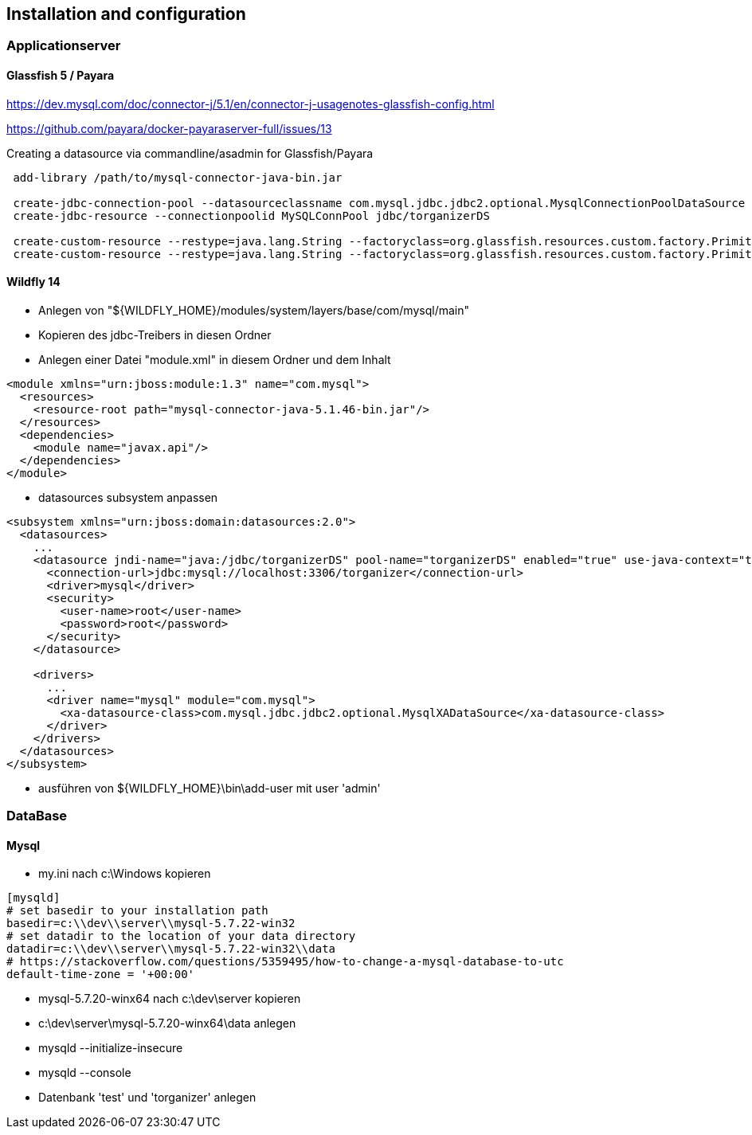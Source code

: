 == Installation and configuration

=== Applicationserver

==== Glassfish 5 / Payara

https://dev.mysql.com/doc/connector-j/5.1/en/connector-j-usagenotes-glassfish-config.html

https://github.com/payara/docker-payaraserver-full/issues/13

Creating a datasource via commandline/asadmin for Glassfish/Payara
[source,dos,options="nowrap"]
----
 add-library /path/to/mysql-connector-java-bin.jar

 create-jdbc-connection-pool --datasourceclassname com.mysql.jdbc.jdbc2.optional.MysqlConnectionPoolDataSource --restype javax.sql.DataSource --property user=newuser:password=newuser:DatabaseName=torganizer:ServerName=localhost:PortNumber=3306 MySQLConnPool
 create-jdbc-resource --connectionpoolid MySQLConnPool jdbc/torganizerDS
 
 create-custom-resource --restype=java.lang.String --factoryclass=org.glassfish.resources.custom.factory.PrimitivesAndStringFactory --property value=Development jsf/ProjectStage
 create-custom-resource --restype=java.lang.String --factoryclass=org.glassfish.resources.custom.factory.PrimitivesAndStringFactory --property value="http\://localhost\:8080/rest/resources/" torganizer/resourcesUrl
----

==== Wildfly 14
* Anlegen von "${WILDFLY_HOME}/modules/system/layers/base/com/mysql/main"
* Kopieren des jdbc-Treibers in diesen Ordner
* Anlegen einer Datei "module.xml" in diesem Ordner und dem Inhalt
====
[source,xml]
----
<module xmlns="urn:jboss:module:1.3" name="com.mysql">
  <resources>
    <resource-root path="mysql-connector-java-5.1.46-bin.jar"/>
  </resources>
  <dependencies>
    <module name="javax.api"/>
  </dependencies>
</module>
----
====
* datasources subsystem anpassen
====
[source,xml]
----
<subsystem xmlns="urn:jboss:domain:datasources:2.0">
  <datasources>
    ...
    <datasource jndi-name="java:/jdbc/torganizerDS" pool-name="torganizerDS" enabled="true" use-java-context="true">
      <connection-url>jdbc:mysql://localhost:3306/torganizer</connection-url>
      <driver>mysql</driver>
      <security>
        <user-name>root</user-name>
        <password>root</password>
      </security>
    </datasource>
			
    <drivers>
      ...
      <driver name="mysql" module="com.mysql">
        <xa-datasource-class>com.mysql.jdbc.jdbc2.optional.MysqlXADataSource</xa-datasource-class>
      </driver>
    </drivers>
  </datasources>
</subsystem>
----
====
* ausführen von ${WILDFLY_HOME}\bin\add-user mit user 'admin'

=== DataBase

==== Mysql
* my.ini nach c:\Windows kopieren
====
[source]
----
[mysqld]
# set basedir to your installation path
basedir=c:\\dev\\server\\mysql-5.7.22-win32
# set datadir to the location of your data directory
datadir=c:\\dev\\server\\mysql-5.7.22-win32\\data
# https://stackoverflow.com/questions/5359495/how-to-change-a-mysql-database-to-utc
default-time-zone = '+00:00'
----
====
* mysql-5.7.20-winx64 nach c:\dev\server kopieren
* c:\dev\server\mysql-5.7.20-winx64\data anlegen
* mysqld --initialize-insecure
* mysqld --console
* Datenbank 'test' und 'torganizer' anlegen
